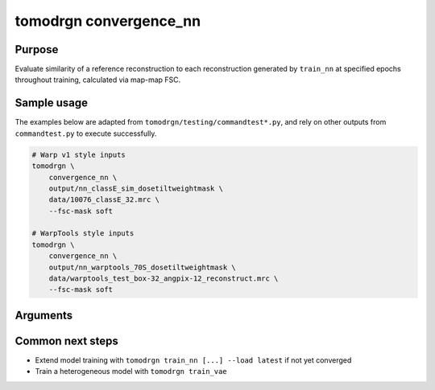 tomodrgn convergence_nn
===========================

Purpose
--------
Evaluate similarity of a reference reconstruction to each reconstruction generated by ``train_nn`` at specified epochs throughout training, calculated via map-map FSC.

Sample usage
------------
The examples below are adapted from ``tomodrgn/testing/commandtest*.py``, and rely on other outputs from ``commandtest.py`` to execute successfully.

.. code-block:: bash

    # Warp v1 style inputs
    tomodrgn \
        convergence_nn \
        output/nn_classE_sim_dosetiltweightmask \
        data/10076_classE_32.mrc \
        --fsc-mask soft

    # WarpTools style inputs
    tomodrgn \
        convergence_nn \
        output/nn_warptools_70S_dosetiltweightmask \
        data/warptools_test_box-32_angpix-12_reconstruct.mrc \
        --fsc-mask soft

Arguments
---------

.. argparse::
   :ref: tomodrgn.commands.convergence_nn.add_args
   :prog: convergence_nn
   :nodescription:
   :noepilog:



Common next steps
------------------

* Extend model training with ``tomodrgn train_nn [...] --load latest`` if not yet converged
* Train a heterogeneous model with ``tomodrgn train_vae``
